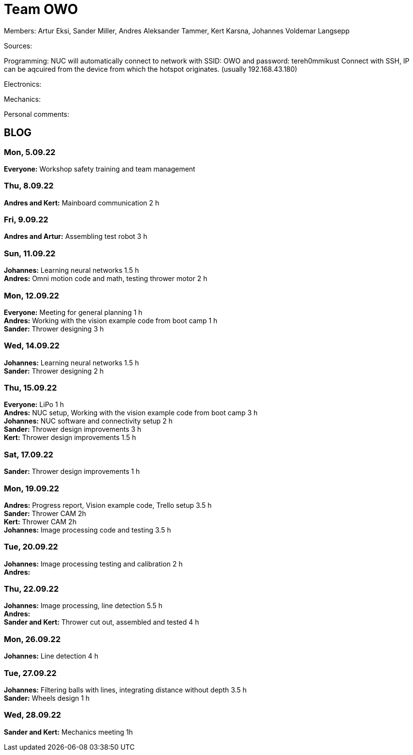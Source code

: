 = Team OWO

Members: Artur Eksi, Sander Miller, Andres Aleksander Tammer, Kert Karsna, Johannes Voldemar Langsepp

Sources:


Programming:
NUC will automatically connect to network with SSID: OWO and password: tereh0mmikust
Connect with SSH, IP can be aqcuired from the device from which the hotspot originates. (usually 192.168.43.180)


Electronics:


Mechanics:


Personal comments:


== BLOG
=== Mon, 5.09.22
*Everyone:* Workshop safety training and team management

=== Thu, 8.09.22
*Andres and Kert:* Mainboard communication 2 h

=== Fri, 9.09.22
*Andres and Artur:* Assembling test robot 3 h 

=== Sun, 11.09.22
*Johannes:* Learning neural networks 1.5 h +
*Andres:* Omni motion code and math, testing thrower motor 2 h

=== Mon, 12.09.22
*Everyone:* Meeting for general planning 1 h +
*Andres:* Working with the vision example code from boot camp 1 h +
*Sander:* Thrower designing 3 h

=== Wed, 14.09.22
*Johannes:* Learning neural networks 1.5 h +
*Sander:* Thrower designing 2 h

=== Thu, 15.09.22
*Everyone:* LiPo 1 h +
*Andres:* NUC setup, Working with the vision example code from boot camp 3 h +
*Johannes:* NUC software and connectivity setup 2 h +
*Sander:* Thrower design improvements 3 h +
*Kert:* Thrower design improvements 1.5 h

=== Sat, 17.09.22
*Sander:* Thrower design improvements 1 h

=== Mon, 19.09.22
*Andres:* Progress report, Vision example code, Trello setup 3.5 h +
*Sander:* Thrower CAM 2h +
*Kert:* Thrower CAM 2h +
*Johannes:* Image processing code and testing 3.5 h

=== Tue, 20.09.22
*Johannes:* Image processing testing and calibration 2 h +
*Andres:*

=== Thu, 22.09.22
*Johannes:* Image processing, line detection 5.5 h +
*Andres:* +
*Sander and Kert:* Thrower cut out, assembled and tested 4 h

=== Mon, 26.09.22
*Johannes:* Line detection 4 h

=== Tue, 27.09.22
*Johannes:* Filtering balls with lines, integrating distance without depth 3.5 h +
*Sander:* Wheels design 1 h

=== Wed, 28.09.22
*Sander and Kert:* Mechanics meeting 1h
